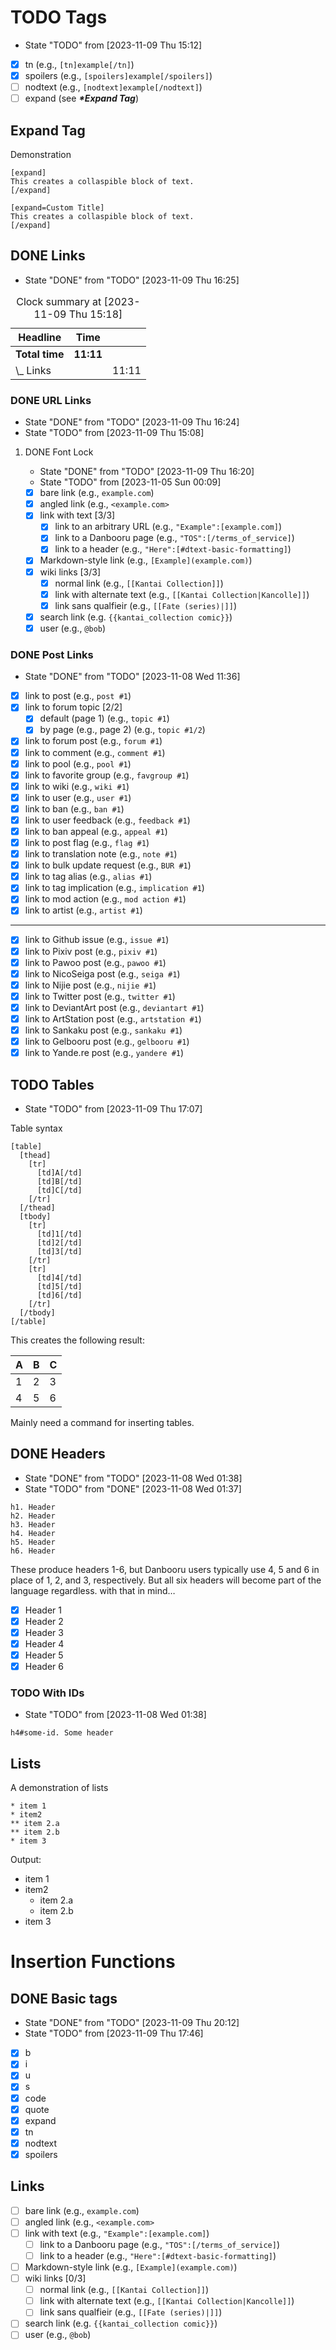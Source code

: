 #+STARTUP: content hideblocks
#+TODO: TODO(t!) FIXME(f!) | DONE(d!) CANCELLED(c@)

* TODO Tags
   DEADLINE: <2023-12-02 Sat>

   - State "TODO"       from              [2023-11-09 Thu 15:12]

- [X] tn (e.g., ~[tn]example[/tn]~)
- [X] spoilers (e.g., ~[spoilers]example[/spoilers]~)
- [ ] nodtext (e.g., ~[nodtext]example[/nodtext]~)
- [ ] expand (see *[[*Expand Tag]]*)

** Expand Tag
#+caption: Demonstration
#+begin_src bbcode
[expand]
This creates a collaspible block of text.
[/expand]

[expand=Custom Title]
This creates a collaspible block of text.
[/expand]
#+end_src

** DONE Links
   - State "DONE"       from "TODO"       [2023-11-09 Thu 16:25]
   :LOGBOOK:
   CLOCK: [2023-10-29 Sun 15:09]--[2023-10-29 Sun 15:17] =>  0:08
   CLOCK: [2023-10-29 Sun 15:01]--[2023-10-29 Sun 15:04] =>  0:03
   CLOCK: [2023-10-29 Sun 14:08]--[2023-10-29 Sun 14:33] =>  0:25
   CLOCK: [2023-10-29 Sun 03:28]--[2023-10-29 Sun 03:32] =>  0:04
   CLOCK: [2023-10-29 Sun 02:51]--[2023-10-29 Sun 03:03] =>  0:12
   :END:

#+BEGIN: clocktable :scope subtree :maxlevel 2
#+CAPTION: Clock summary at [2023-11-09 Thu 15:18]
| Headline     | Time    |       |
|--------------+---------+-------|
| *Total time* | *11:11* |       |
|--------------+---------+-------|
| \_  Links    |         | 11:11 |
#+END:

*** DONE URL Links
    DEADLINE: <2023-11-09 Thu 21:00>
    - State "DONE"       from "TODO"       [2023-11-09 Thu 16:24]
    - State "TODO"       from              [2023-11-09 Thu 15:08]
    :LOGBOOK:
    CLOCK: [2023-10-29 Sun 15:26]--[2023-10-29 Sun 16:58] =>  1:32
    :END:

**** DONE Font Lock
     DEADLINE: <2023-11-09 Thu 21:00>
     - State "DONE"       from "TODO"       [2023-11-09 Thu 16:20]
     - State "TODO"       from              [2023-11-05 Sun 00:09]
     :LOGBOOK:
     CLOCK: [2023-11-09 Thu 15:58]--[2023-11-09 Thu 16:20] =>  0:22
     CLOCK: [2023-11-09 Thu 15:20]--[2023-11-09 Thu 15:51] =>  0:31
     CLOCK: [2023-11-09 Thu 02:21]--[2023-11-09 Thu 03:04] =>  0:43
     CLOCK: [2023-11-08 Wed 22:41]--[2023-11-08 Wed 22:52] =>  0:11
     CLOCK: [2023-11-08 Wed 19:31]--[2023-11-08 Wed 21:31] =>  2:00
     CLOCK: [2023-11-08 Wed 19:15]--[2023-11-08 Wed 19:17] =>  0:02
     CLOCK: [2023-11-08 Wed 13:04]--[2023-11-08 Wed 14:17] =>  1:13
     CLOCK: [2023-11-08 Wed 12:17]--[2023-11-08 Wed 13:04] =>  0:47
     CLOCK: [2023-11-08 Wed 11:46]--[2023-11-08 Wed 11:50] =>  0:04
     CLOCK: [2023-11-07 Tue 20:15]--[2023-11-07 Tue 20:31] =>  0:16
     CLOCK: [2023-11-07 Tue 18:46]--[2023-11-07 Tue 19:10] =>  0:24
     CLOCK: [2023-11-07 Tue 18:35]--[2023-11-07 Tue 18:41] =>  0:06
     CLOCK: [2023-11-05 Sun 00:08]--[2023-11-05 Sun 01:04] =>  0:56
     CLOCK: [2023-10-31 Tue 22:40]--[2023-10-31 Tue 22:47] =>  0:07
     CLOCK: [2023-10-29 Sun 19:08]--[2023-10-29 Sun 19:10] =>  0:02
     CLOCK: [2023-10-29 Sun 17:35]--[2023-10-29 Sun 19:04] =>  1:29
     CLOCK: [2023-10-29 Sun 16:59]--[2023-10-29 Sun 17:26] =>  0:27
     :END:

- [X] bare link (e.g., ~example.com~)
- [X] angled link (e.g., ~<example.com>~
- [X] link with text [3/3]
  - [X] link to an arbitrary URL (e.g., ~"Example":[example.com]~)
  - [X] link to a Danbooru page (e.g., ~"TOS":[/terms_of_service]~)
  - [X] link to a header (e.g., ~"Here":[#dtext-basic-formatting]~)
- [X] Markdown-style link (e.g., ~[Example](example.com)~)
- [X] wiki links [3/3]
  - [X] normal link (e.g., ~[[Kantai Collection]]~)
  - [X] link with alternate text (e.g., ~[[Kantai Collection|Kancolle]]~)
  - [X] link sans qualfieir (e.g., ~[[Fate (series)|]]~)
- [X] search link (e.g. ~{{kantai_collection comic}}~)
- [X] user (e.g., ~@bob~)

*** DONE Post Links
    - State "DONE"       from "TODO"       [2023-11-08 Wed 11:36]

- [X] link to post (e.g., ~post #1~)
- [X] link to forum topic [2/2]
  - [X] default (page 1) (e.g., ~topic #1~)
  - [X] by page (e.g., page 2) (e.g., ~topic #1/2~)
- [X] link to forum post (e.g., ~forum #1~)
- [X] link to comment (e.g., ~comment #1~)
- [X] link to pool (e.g., ~pool #1~)
- [X] link to favorite group (e.g., ~favgroup #1~)
- [X] link to wiki (e.g., ~wiki #1~)
- [X] link to user (e.g., ~user #1~)
- [X] link to ban (e.g., ~ban #1~)
- [X] link to user feedback (e.g., ~feedback #1~)
- [X] link to ban appeal (e.g., ~appeal #1~)
- [X] link to post flag (e.g., ~flag #1~)
- [X] link to translation note (e.g., ~note #1~)
- [X] link to bulk update request (e.g., ~BUR #1~)
- [X] link to tag alias (e.g., ~alias #1~)
- [X] link to tag implication (e.g., ~implication #1~)
- [X] link to mod action (e.g., ~mod action #1~)
- [X] link to artist (e.g., ~artist #1~)

----------

- [X] link to Github issue (e.g., ~issue #1~)
- [X] link to Pixiv post (e.g., ~pixiv #1~)
- [X] link to Pawoo post (e.g., ~pawoo #1~)
- [X] link to NicoSeiga post (e.g., ~seiga #1~)
- [X] link to Nijie post (e.g., ~nijie #1~)
- [X] link to Twitter post (e.g., ~twitter #1~)
- [X] link to DeviantArt post (e.g., ~deviantart #1~)
- [X] link to ArtStation post (e.g., ~artstation #1~)
- [X] link to Sankaku post (e.g., ~sankaku #1~)
- [X] link to Gelbooru post (e.g., ~gelbooru #1~)
- [X] link to Yande.re post (e.g., ~yandere #1~)

** TODO Tables
   DEADLINE: <2023-11-30 Thu>

   - State "TODO"       from              [2023-11-09 Thu 17:07]
#+caption: Table syntax
#+begin_src bbcode
[table]
  [thead]
    [tr]
      [td]A[/td]
      [td]B[/td]
      [td]C[/td]
    [/tr]
  [/thead]
  [tbody]
    [tr]
      [td]1[/td]
      [td]2[/td]
      [td]3[/td]
    [/tr]
    [tr]
      [td]4[/td]
      [td]5[/td]
      [td]6[/td]
    [/tr]
  [/tbody]
[/table]
#+end_src

This creates the following result:

| A | B | C |
|---+---+---|
| 1 | 2 | 3 |
| 4 | 5 | 6 |

Mainly need a command for inserting tables.

** DONE Headers
   - State "DONE"       from "TODO"       [2023-11-08 Wed 01:38]
   - State "TODO"       from "DONE"       [2023-11-08 Wed 01:37]
   :LOGBOOK:
   CLOCK: [2023-10-29 Sun 20:56]--[2023-10-29 Sun 21:16] =>  0:20
   CLOCK: [2023-10-29 Sun 19:30]--[2023-10-29 Sun 20:40] =>  1:10
   :END:

#+begin_src dtext
h1. Header
h2. Header
h3. Header
h4. Header
h5. Header
h6. Header
#+end_src

These produce headers 1-6, but Danbooru users typically use 4, 5 and 6 in place
of 1, 2, and 3, respectively. But all six headers will become part of the
language regardless. with that in mind...

- [X] Header 1
- [X] Header 2
- [X] Header 3
- [X] Header 4
- [X] Header 5
- [X] Header 6

*** TODO With IDs
    - State "TODO"       from              [2023-11-08 Wed 01:38]

#+begin_src dtext
h4#some-id. Some header
#+end_src

** Lists
   DEADLINE: <2023-11-18 Sat>

#+caption: A demonstration of lists
#+begin_src dtext
​* item 1
​* item2
​** item 2.a
​** item 2.b
​* item 3
#+end_src

Output:

- item 1
- item2
  - item 2.a
  - item 2.b
- item 3

* Insertion Functions
     DEADLINE: <2023-11-30 Thu>

** DONE Basic tags
  DEADLINE: <2023-11-11 Sat>
  - State "DONE"       from "TODO"       [2023-11-09 Thu 20:12]
  - State "TODO"       from              [2023-11-09 Thu 17:46]
  :LOGBOOK:
  CLOCK: [2023-11-09 Thu 17:51]--[2023-11-09 Thu 20:12] =>  2:21
  :END:

- [X] b
- [X] i
- [X] u
- [X] s
- [X] code
- [X] quote
- [X] expand
- [X] tn
- [X] nodtext
- [X] spoilers

** Links

- [ ] bare link (e.g., ~example.com~)
- [ ] angled link (e.g., ~<example.com>~
- [ ] link with text (e.g., ~"Example":[example.com]~)
  - [ ] link to a Danbooru page (e.g., ~"TOS":[/terms_of_service]~)
  - [ ] link to a header (e.g., ~"Here":[#dtext-basic-formatting]~)
- [ ] Markdown-style link (e.g., ~[Example](example.com)~)
- [ ] wiki links [0/3]
  - [ ] normal link (e.g., ~[[Kantai Collection]]~)
  - [ ] link with alternate text (e.g., ~[[Kantai Collection|Kancolle]]~)
  - [ ] link sans qualfieir (e.g., ~[[Fate (series)|]]~)
- [ ] search link (e.g. ~{{kantai_collection comic}}~)
- [ ] user (e.g., ~@bob~)

